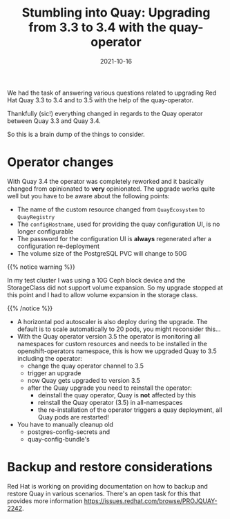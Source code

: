 #+title: Stumbling into Quay: Upgrading from 3.3 to 3.4 with the quay-operator
#+authors[]: Toni-Schmidbauer
#+lastmod: [2021-10-16 Sat 16:40]
#+categories[]: Quay
#+draft: false
#+variable: value
#+date: 2021-10-16
#+list[]: value_1 value_2 value_3

We had the task of answering various questions related to upgrading
Red Hat Quay 3.3 to 3.4 and to 3.5 with the help of the quay-operator.

Thankfully (sic!) everything changed in regards to the Quay operator
between Quay 3.3 and Quay 3.4.

So this is a brain dump of the things to consider.

* Operator changes

  With Quay 3.4 the operator was completely reworked and it basically
  changed from opinionated to *very* opinionated. The upgrade works
  quite well but you have to be aware about the following points:

  - The name of the custom resource changed from ~QuayEcosystem~ to ~QuayRegistry~
  - The ~configHostname~, used for providing the quay configuration UI, is no longer configurable
  - The password for the configuration UI is *always* regenerated after a configuration re-deployment
  - The volume size of the PostgreSQL PVC will change to 50G
  {{% notice warning %}}

  In my test cluster I was using a 10G Ceph block device and the
  StorageClass did not support volume expansion. So my upgrade stopped
  at this point and I had to allow volume expansion in the storage
  class.

  {{% /notice %}}

  - A horizontal pod autoscaler is also deploy during the upgrade. The
    default is to scale automatically to 20 pods, you might reconsider this...
  - With the Quay operator version 3.5 the operator is monitoring all
    namespaces for custom resources and needs to be installed in the
    openshift-operators namespace, this is how we upgraded Quay to 3.5
    including the operator:
    - change the quay operator channel to 3.5
    - trigger an upgrade
    - now Quay gets upgraded to version 3.5
    - after the Quay upgrade you need to reinstall the operator:
      - deinstall the quay operator, Quay is *not* affected by this
      - reinstall the Quay operator (3.5) in all-namespaces
      - the re-installation of the operator triggers a quay deployment,
        all Quay pods are restarted!
  - You have to manually cleanup old
    - postgres-config-secrets and
    - quay-config-bundle's

* Backup and restore considerations

  Red Hat is working on providing documentation on how to backup and
  restore Quay in various scenarios. There's an open task for this
  that provides more information
  [[https://issues.redhat.com/browse/PROJQUAY-2242]].
